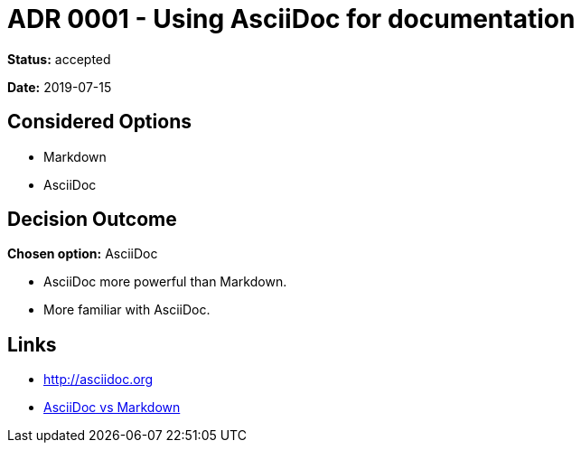 = ADR 0001 - Using AsciiDoc for documentation

*Status:* accepted

*Date:* 2019-07-15

== Considered Options

* Markdown
* AsciiDoc

== Decision Outcome

*Chosen option:* AsciiDoc

* AsciiDoc more powerful than Markdown.
* More familiar with AsciiDoc.

== Links

* http://asciidoc.org
* https://asciidoctor.org/docs/asciidoc-vs-markdown[AsciiDoc vs Markdown]